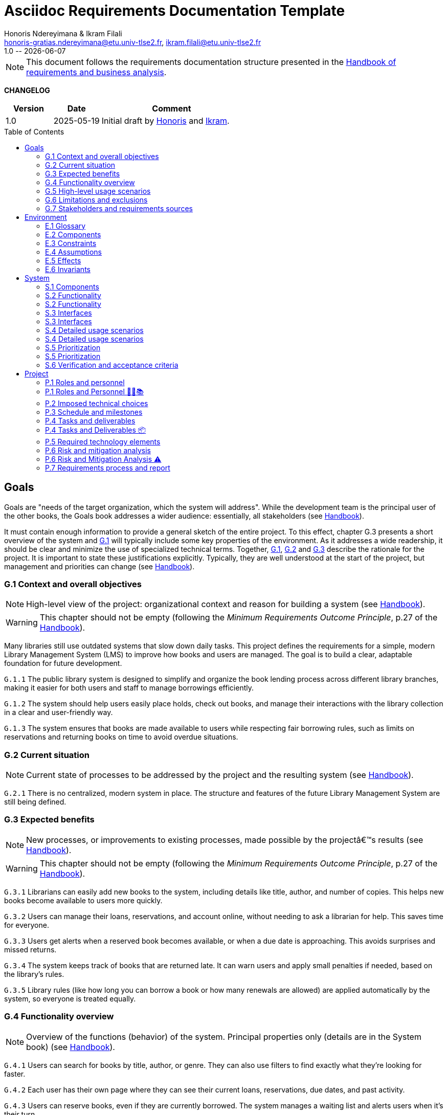 :title: Asciidoc Requirements Documentation Template
:project: Project
:version: 1.0
:author: Honoris Ndereyimana & Ikram Filali
:email: honoris-gratias.ndereyimana@etu.univ-tlse2.fr, ikram.filali@etu.univ-tlse2.fr
:organization: University of Toulouse
:icons: font
:toc: macro
//--------------------------- PDF version
:doctype: book
//:title-page-background-image: image::pegs.svg[pdfwidth=60%,align=center]
// :title-logo-image: image::pegs.svg[top=1%, align=left, pdfwidth=2.5in]
//:back-cover-image: image::pegs.svg[pdfwidth=160%,align=center]
:method: pass:[<b>PEGS</b>]
ifdef::pdf-backend[]
:method: PEGS
endif::[]

= {title}
{author},{email}
{version} -- {localdate}

//--------------------------- Glossary & Definitions
// URLS
:hb-url: https://se.inf.ethz.ch/requirements/
:companionURL: https://formalrequirements.github.io/companionRequirements
:HandbookPDF: https://link.springer.com/content/pdf/10.1007/978-3-031-06739-6.pdf
:companionGit: https://github.com/FormalRequirements/requirements-handbook
:handbook: link:{hb-url}[Handbook]
:emptysec: icon:warning[] Nothing available at this point.

// ICONS
:check: icon:check-circle[]
:nocheck: icon:times-circle[]
:missing: icon:bug[]
// GLOSSARY ENTRIES
:Book: <<Book, Book>>
:Catalog:  <<Catalog, Catalog>>
// PERSONS ENTRIES
:Ikram: https://github.com/ikram-filali[Ikram]
:Honoris: https://github.com/nhonorisg[Honoris]

[NOTE]
====
This document follows the requirements documentation structure presented in the {HandbookPDF}[Handbook of requirements and business analysis].
====

*CHANGELOG*

//----------------------------------------------
[cols="1,1,3",,options="header"]
|===
| Version | Date | Comment 
//----------------------------------------------
| 1.0    | 2025-05-19 | Initial draft by {Honoris} and {Ikram}.
// | 1.23   | 2023-01-28 | Updated by {jmb} after  publication of the {Handbook}
// | 1.23.1 | 2023-08-17 | Correct S.4 title, by {jmb} 
// | 1.23.2 | 2023-08-25 | Integrating the minimum principle, by {jmb} 
// | 1.23.3 | 2023-08-27 | Adding note for each chapters and reordering to be consistent with the {Handbook}, by {jmb} 
// | 1.23.4 | 2023-12-22 | Adding numbering options, by {jmb} 
//| _{version}_ | _{localdate}_ | _Current PDF version, by {jmb}_
|=== 
//----------------------------------------------

toc::[] 

//------------------------------------
// GOALS book
//
// Template for requirement:
//---- Requirement
//[[gx-keyword]] 
//`{counter:gx}`
// Requirement

// {missing} [Corresponding Artifact]
//---- 
//------------------------------------

== Goals

//[NOTE]
//====
Goals are "needs of the target organization, which the system will address". 
While the development team is the principal user of the other books, the Goals book addresses a wider audience: essentially, all stakeholders (see {Handbook}).

It must contain enough information to provide a general sketch of the entire project. 
To this effect, chapter G.3 presents a short overview of the system and <<G1,G.1>> will typically include some key properties of the environment. 
As it addresses a wide readership, it should be clear and minimize the use of specialized technical terms. 
Together, <<G1,G.1>>, <<G2,G.2>> and <<G3,G.3>> describe the rationale for the project. 
It is important to state these justifications explicitly. 
Typically, they are well understood at the start of the project, but management and priorities can change  (see {Handbook}).
//====

[[G1]]
=== G.1 Context and overall objectives

NOTE: High-level view of the project: organizational context and reason for building a system (see {Handbook}).

WARNING: This chapter should not be empty (following the _Minimum Requirements Outcome Principle_, p.27 of the {handbook}).

Many libraries still use outdated systems that slow down daily tasks. This project defines the requirements for a simple, modern Library Management System (LMS) to improve how books and users are managed.
The goal is to build a clear, adaptable foundation for future development.

//---- Requirement
[[g1-exp1]]
`G.1.{counter:g1}`
The public library system is designed to simplify and organize the book lending process across different library branches, making it easier for both users and staff to manage borrowings efficiently.
//---- 

//---- Requirement
[[g1-exp2]]
`G.1.{counter:g1}`
The system should help users easily place holds, check out books, and manage their interactions with the library collection in a clear and user-friendly way.
//---- 

//---- Requirement
[[g1-exp3]]
`G.1.{counter:g1}`
The system ensures that books are made available to users while respecting fair borrowing rules, such as limits on reservations and returning books on time to avoid overdue situations.
//---- 

[[G2]]
=== G.2 Current situation

NOTE: Current state of processes to be addressed by the project and the resulting system (see {Handbook}).

[[g2-exp1]]
`G.2.{counter:g2}`
There is no centralized, modern system in place. The structure and features of the future Library Management System are still being defined.


//Example of To Be Done action:

//---- TBD: To Be Determined
//.TBD
//[%collapsible]
//====
//Author:: {Honoris} & {Ikram}
//Date:: 2025-05-19 
// Deadline:: 2023-12-24
// Importance:: serious
//show-stopper / serious / desirable
//Needs:: 
//- [ ] stakeholders to ask
//- [ ] documentation to consider
// - [x] management decision (by {jmb})
//====

[[G3]]
=== G.3 Expected benefits 

NOTE: New processes, or improvements to existing processes, made possible by the projectâ€™s results (see {Handbook}).

WARNING: This chapter should not be empty (following the _Minimum Requirements Outcome Principle_, p.27 of the {handbook}).

[[g3-exp1]]
`G.3.{counter:g3}`
Librarians can easily add new books to the system, including details like title, author, and number of copies. This helps new books become available to users more quickly.

[[g3-exp2]]
`G.3.{counter:g3}`
Users can manage their loans, reservations, and account online, without needing to ask a librarian for help. This saves time for everyone.


[[g3-exp3]]
`G.3.{counter:g3}`
Users get alerts when a reserved book becomes available, or when a due date is approaching. This avoids surprises and missed returns.

[[g3-exp4]]
`G.3.{counter:g3}`
The system keeps track of books that are returned late. It can warn users and apply small penalties if needed, based on the library’s rules.

[[g3-exp5]]
`G.3.{counter:g3}`
Library rules (like how long you can borrow a book or how many renewals are allowed) are applied automatically by the system, so everyone is treated equally.




=== G.4 Functionality overview

NOTE: Overview of the functions (behavior) of the system. Principal properties only (details are in the System book) (see {Handbook}).

[[g4-exp1]]
`G.4.{counter:g4}`
Users can search for books by title, author, or genre. They can also use filters to find exactly what they’re looking for faster.

[[g4-exp2]]
`G.4.{counter:g4}`
Each user has their own page where they can see their current loans, reservations, due dates, and past activity.

[[g4-exp3]]
`G.4.{counter:g4}`
Users can reserve books, even if they are currently borrowed. The system manages a waiting list and alerts users when it’s their turn.

[[g4-exp4]]
`G.4.{counter:g4}`
Users can renew their loans if no one else is waiting for the book.

[[g4-exp5]]
`G.4.{counter:g4}`
Librarians can manage the catalog, add or remove books, monitor usage, and apply changes to rules or policies through a dedicated interface.

[[g4-exp6]]
`G.4.{counter:g4}`
The system sends reminders before a book is due. If the return is late, it can apply the appropriate rules automatically.

[[g4-exp7]]
`G.4.{counter:g4}`
The system knows where each copy of a book is (borrowed, reserved, or on the shelf).


=== G.5 High-level usage scenarios 

NOTE: Fundamental usage paths through the system (see {Handbook}).

[[g5-exp1]]
`G.5.{counter:g5}`
Encourage More Visitors

[[g5-exp2]]
`G.5.{counter:g5}`
Help Students Find What They Need

[[g5-exp3]]
`G.5.{counter:g5}`
Smooth Experience for Regular Users

[[g5-exp4]]
`G.5.{counter:g5}`
Better Book Circulation





=== G.6 Limitations and exclusions 

NOTE: Aspects that the system need not address (see {Handbook}).

[[g6-exp1]]
`G.6.{counter:g6}`
The system will not handle digital content such as e-books, remote file access, or integration with online academic libraries. It is also not meant to support payments, subscriptions, or any kind of financial transaction.

[[g6-exp2]]
`G.6.{counter:g6}`
Physical logistics like book shelving, RFID tracking, or managing multiple library branches are not part of this system. 

=== G.7 Stakeholders and requirements sources

NOTE: Groups of people who can affect the project or be affected by it, and other places to consider for information about the project and system (see {Handbook}).

WARNING: This chapter should not be empty (following the _Minimum Requirements Outcome Principle_, p.27 of the {handbook}).

[[g7-exp1]]
`G.7.{counter:g7}`
**Key Stakeholders**
The main people concerned by the system are:

    - **Library users**, who borrow and reserve books. Their needs include a simple interface, clear due dates, and notifications.
    - **Librarians**, who manage the catalog, loans, and user accounts. They need efficient tools to save time on daily tasks.
    - **Library Administrators** : They are responsible for setting the library rules and monitoring operations. Their needs guided the design of system configuration features and reporting functions.


[[g7-exp2]]
`G.7.{counter:g7}`
To define the system’s needs, we are relying on:

- Real-life usage of library systems we know or have observed.
- Feedback from students and staff who use university libraries.
- Documentation and templates from https://requirements.university to ensure alignment with PEGS methodology.

//------------------------------------
// ENVIRONMENT book
//
// Template for requirement:
//[[ex-keyword]] 
//`{counter:environment}`
// Requirement

// {missing} [Corresponding Artifact]
//------------------------------------
== Environment

NOTE: The Environment book describes the application domain and external context, physical or virtual (or a mix), in which the system will operate (see {Handbook}).

=== E.1 Glossary

NOTE: Clear and precise definitions of all the vocabulary specific to the application domain, including technical terms, words from ordinary language used in a special meaning, and acronyms (see {Handbook}).

WARNING: This chapter should not be empty (following the Glossary Principle_, p.27 of the {handbook}).

Example of terms definition.

[[e1-terms]]
==== `E.1.{counter:e1}` Terms

[[Book]]
{Book}:: Copy of a book with a copy number and an availability status.

[[Catalog]]
{Catalog}:: List of library <<Book,books>> and their instance availability.

=== E.2 Components

NOTE: List of elements of the environment that may affect or be affected by the system and project. Includes other systems to which the system must be interfaced (see {Handbook}).

{emptysec}

=== E.3 Constraints

NOTE: Obligations and limits imposed on the project and system by the environment (see {Handbook}).

WARNING: This chapter should not be empty (following the _Minimum Requirements Outcome Principle_, p.27 of the {handbook}).

=== E.4 Assumptions

NOTE: Properties of the environment that may be assumed, with the goal of facilitating the project and simplifying the system (see {Handbook}).

{emptysec}

=== E.5 Effects

NOTE: Elements and properties of the environment that the system will affect (see {Handbook}).

{emptysec}

=== E.6 Invariants

NOTE: Properties of the environment that the systemâ€™s operation must preserve (see {Handbook}).

{emptysec}

//------------------------------------
// SYSTEM book
//
// Template for requirement:
//---- Requirement
//[[sx-keyword]] 
//`{counter:sx}`
// Requirement

// {missing} [Corresponding Artifact]
//---- 
//------------------------------------

== System

NOTE: The System book refines the Goal one by focusing on more detailed requirements about the system under development, mainly its constituents, behaviors and properties.

=== S.1 Components

NOTE: Overall structure expressed by the list of major software and, if applicable, hardware parts (see {Handbook}).

WARNING: This chapter should not be empty (following the _Minimum Requirements Outcome Principle_, p.27 of the {handbook}).

[[s1-exp1]]
`S.1.{counter:s1}`
**User Interface : **
The web-based interface used by librarians and users. It includes the home page, search bar, user dashboard, and admin panel. It allows interaction with the system in a simple and intuitive way.

[[s1-exp2]]
`S.1.{counter:s1}`
**Catalog Management Module : **
Handles the storage and organization of all books and media in the library. It supports searching, filtering, and classification by metadata (title, author, genre, status).

[[s1-exp3]]
`S.1.{counter:s1}`
**Loan and Reservation Module : **
Manages borrowing, returns, renewals, and reservations. It also applies rules (loan duration, renew limits) based on the user type and book status.

[[s1-exp4]]
`S.1.{counter:s1}`
**User Management Module : **
Stores user information and login credentials. It tracks their current loans, reservation history, and late returns. It also enforces borrowing restrictions if needed.

[[s1-exp5]]
`S.1.{counter:s1}`
**Notification System : **
Sends alerts to users about book availability, due dates, or overdue books via email or dashboard messages.

[[s1-exp6]]
`S.1.{counter:s1}`
**Database : **
Stores all data about users, books, reservations, and system configuration. Ensures consistency and quick access for all modules.

[[s1-exp7]]
`S.1.{counter:s1}`
**Admin Tools : **
Used by library staff to configure system rules, add new books, view reports, and manage the entire system efficiently.

[[s1-exp8]]
`S.1.{counter:s1}`
**Authentication System : **
Manages login and role-based access (user vs librarian). Can later be connected to an existing university identity provider.

=== S.2 Functionality

NOTE: One section, S.2.n, for each of the components identified in S.1, describing the corresponding behaviors (functional and non-functional properties; see {Handbook}).

WARNING: This chapter should not be empty (following the _Minimum Requirements Outcome Principle_, p.27 of the {handbook}).

=== S.2 Functionality

[[s2-ui]]
`S.2.{counter:s2}` 
**User Interface**

The UI allows users and librarians to interact with the system. It should be simple, responsive, and accessible. Key behaviors include:

- Displaying available books with filters and search tools.
- Showing personalized dashboards (loans, reservations, alerts).
- Ensuring consistent display across devices and browsers.
- Guiding the user clearly through the reservation or return process.

[[s2-catalog]]
`S.2.{counter:s2}`
**Catalog Management Module**

This module:

- Stores all book metadata (title, author, ISBN, status, etc.).
- Allows librarians to add, modify or delete books.
- Supports fast and flexible search (by title, author, genre).
- Updates availability in real-time when books are borrowed or returned.

Non-functional: Must respond to search queries in under 1 second for a database of 10,000+ entries.

[[s2-loans]]
`S.2.{counter:s2}`
**Loan and Reservation Module**

This module manages the entire lifecycle of a book transaction:

- Allows users to borrow books if available and within their loan limits.
- Lets users reserve a book already borrowed.
- Applies rules like loan duration or number of renewals.
- Cancels reservations if not picked up on time.

Non-functional: Ensures no double booking of the same book copy.

[[s2-users]]
`S.2.{counter:s2}`
**User Management Module**

This module:

- Handles user registration, login, and roles.
- Keeps a history of user activity (reservations, loans, penalties).
- Enforces borrowing limitations.

Non-functional: Protects user data according to GDPR principles.

[[s2-notifs]]
`S.2.{counter:s2}`
**Notification System**

This module:

- Sends automatic alerts before due dates.
- Notifies users when a reserved book is available or a loan is late.
- Allows users to manage their notification preferences (e.g., email only).

Non-functional: Ensures delivery within 5 minutes of event trigger.

[[s2-db]]
`S.2.{counter:s2}`
**Database**

The database:

- Stores all persistent data (books, users, transactions).
- Is structured to allow fast queries and scalability.
- Supports regular backups and protects against data corruption.

Non-functional: Database must support 99.9% uptime and backup every 24h.

[[s2-admin]]
`S.2.{counter:s2}`
**Admin Tools**

This module:

- Provides staff with access to advanced tools for managing users, books, and policies.
- Generates statistics and reports (most borrowed books, late returns).
- Lets staff configure system behavior (loan limits, penalties).

Non-functional: Interface should be intuitive and require no technical knowledge.

[[s2-auth]]
`S.2.{counter:s2}`
**Authentication System**

This system:

- Differentiates between users and librarians with role-based access.
- Verifies credentials securely.
- Can later integrate with a central identity provider (e.g., university SSO).

Non-functional: Must comply with best practices for password encryption and access control.


=== S.3 Interfaces

NOTE: How the system makes the functionality of S.2 available to the rest of the world, particularly user interfaces and program interfaces (APIs) (see {Handbook}).

=== S.3 Interfaces

[[s3-ui]]
`S.3.{counter:s3}`
**Graphical User Interface (GUI)**

At this stage, all interactions with the system are performed through a web-based user interface. This interface is designed to be:

- Accessible via standard web browsers.
- Divided into sections based on user roles (user vs. librarian).
- Responsive and easy to use, even for non-technical users.

The interface provides access to all key functionalities described in S.2: catalog search, reservations, account management, and administration.

[[s3-api]]
`S.3.{counter:s3}`
**Future API Integration (Planned)**

Although no programmatic interface (API) is available in the current version, future development may include:

- A REST API for integration with external systems (e.g., university portals).
- Endpoints for retrieving book data, user status, or system statistics.

These additions would support automation, mobile applications, or third-party services.


=== S.4 Detailed usage scenarios

NOTE: Examples of interaction between the environment (or human users) and the system: use cases, user stories (see {Handbook}).

=== S.4 Detailed usage scenarios

[[s4-scenario1]]
`S.4.{counter:s4}`
**User Story: Reserving a Book**

As a student, I want to search for a book and reserve it online, so I can pick it up as soon as it becomes available.

→ The system shows the current status of the book.

→ If the book is borrowed, the system adds me to the reservation queue.

→ I receive an email notification when it’s my turn to pick up the book.

[[s4-scenario2]]
`S.4.{counter:s4}`
**User Story: Managing a Late Return**

As a librarian, I want the system to automatically detect late returns and apply the corresponding rules, so I don’t have to check each user manually.

→ The system flags the loan as overdue when the due date has passed.  

→ The user receives an automatic reminder and warning by email.  

→ If the book is still not returned, the system applies the penalty.

→ I can review and override the penalty if needed through the admin panel.


[[s4-scenario3]]
`S.4.{counter:s4}`
**User Story: Managing My Account**

As a regular user, I want to log in to my personal dashboard to check which books I’ve borrowed, when they are due, and if I can renew them.

→ I access my dashboard after logging in.

→ I see a list of current loans with due dates.

→ I click on a book to renew it, if allowed.

[[s4-scenario4]]
`S.4.{counter:s4}`
**User Story: Adding a New Book**

As a librarian, I want to add a new book to the catalog with all its details, so it can be borrowed by users.

→ I access the admin panel.

→ I fill in the book information (title, author, copies, status).

→ The book appears in the public catalog immediately.

[[s4-scenario5]]
`S.4.{counter:s4}`
**User Story: Checking Availability Before Visiting**

As a visitor, I want to check online if a book is available in the library, so I don’t waste time coming for nothing.

→ I search the book by title on the public site.

→ I see that it’s available and on which shelf.

→ I go to the library to borrow it.


=== S.5 Prioritization

NOTE: Classification of the behaviors, interfaces and scenarios (S.2, S.3 and S.4) by their degree of criticality (see {Handbook}).

=== S.5 Prioritization

[cols="1,1,1"]
|===
|Element | Description | Priority

|S.2.1 – User Interface
|Main access point for users and librarians. Needed for all interactions.
|Critical

|S.2.2 – Catalog Management Module
|Core of the system: handles book data and availability.
|Critical

|S.2.3 – Loan and Reservation Module
|Manages borrowing and reservations. Central to system usage.
|Critical

|S.2.4 – User Management Module
|Stores and controls user access and rights.
|Important

|S.2.5 – Notification System
|Improves user experience but can be delayed or simplified in MVP.
|Optional

|S.2.6 – Database
|Ensures persistent and consistent storage of data.
|Critical

|S.2.7 – Admin Tools
|Support daily operations of the librarians.
|Important

|S.2.8 – Authentication System
|Protects system access, especially for sensitive librarian functions.
|Critical

|S.3.1 – Graphical User Interface
|Essential for using the system.
|Critical

|S.3.2 – Future API Integration
|Not required in the first version but useful later.
|Optional

|S.4.1 – Reserving a Book
|Core use case for users.
|Critical

|S.4.2 – Managing a Late Return
|Important for enforcing library rules.
|Important

|S.4.3 – Managing My Account
|Useful for user autonomy.
|Important

|S.4.4 – Adding a New Book
|Necessary for catalog updates.
|Critical

|S.4.5 – Checking Availability Before Visiting
|Improves experience but not strictly required.
|Optional
|===


=== S.6 Verification and acceptance criteria

NOTE: Specification of the conditions under which an implementation will be deemed satisfactory (see {Handbook}).

{emptysec}

//------------------------------------
// PROJECT book
//
// Template for requirement:
//[[ex-keyword]] 
//`{counter:project}`
// Requirement

// {missing} [Corresponding Artifact]
//------------------------------------
== Project

NOTE: The Project book describes all the constraints and expectations not about the system itself, but about how to develop and produce it.

=== P.1 Roles and personnel

NOTE: Main responsibilities in the project; required project staff and their needed qualifications (see {Handbook}).

=== P.1 Roles and Personnel 🧑‍💼📚

Main responsibilities and required qualifications for the project team.

[[p1-pm]]
`P.1.{counter:p1}`
**Project Manager**  
Oversees the planning and progress of the project. Ensures deadlines are met and communication flows between team members. Should have skills in coordination, scheduling, and basic knowledge of library processes.

[[p1-ba]]
`P.1.{counter:p1}`
**Requirements Analyst**  

Collects and structures requirements based on input from librarians, users, and institutional goals. Needs strong communication, analytical thinking, and basic understanding of library workflows.

[[p1-ux]]
`P.1.{counter:p1}`
**UX/UI Designer**  

Designs interfaces that are intuitive for users and staff. Must understand accessibility, responsive design, and typical behaviors of library users.

[[p1-dev]]
`P.1.{counter:p1}`
**Full-Stack Developer**  

Implements the system’s functionalities across front-end and back-end. Requires skills in web development, database management, and integration of user-facing features with core logic.

[[p1-devops]]
`P.1.{counter:p1}`
**DevOps Engineer**  

Sets up and maintains the infrastructure, automates deployment workflows, and ensures that changes can be integrated and delivered continuously. Should be skilled in cloud services, container technologies, and CI/CD tools.

[[p1-libconsult]]
`P.1.{counter:p1}`
**Librarian Consultant**  

Provides domain knowledge: lending rules, cataloging standards, and user needs. Helps validate whether the system aligns with real library practices. Ideally someone with hands-on library experience.


[[p1-writer]]
`P.1.{counter:p1}`
**Requirements Editor / Technical Writer**

Maintains the AsciiDoc documents, ensures clarity and coherence, and prepares the final export to PDF. Requires writing skills and basic familiarity with version control systems like Git.



=== P.2 Imposed technical choices

NOTE: Any a priori choices binding the project to specific tools, hardware, languages or other technical parameters (see {Handbook}).


The project is bound to specific technologies and design principles that will guide the development of the Library Management System (LMS).

[[p2-exp1]]
`P.2.{counter:p2}`
**Java 17 : **  
Chosen as the primary programming language for back-end development due to its robustness, strong typing, and ecosystem support.

[[p2-exp2]]
`P.2.{counter:p2}`
**Spring Boot : **  
Main framework for building the application. It simplifies the creation of REST APIs, integrates well with databases, and supports dependency injection out of the box.

[[p2-exp3]]
`P.2.{counter:p2}`
**PostgreSQL : **  
Relational database system used to store data about users, books, loans, and reservations. Offers strong ACID compliance and is open source.

[[p2-exp4]]
`P.2.{counter:p2}`
**Docker : **  
Used to containerize the application for easier deployment and environment consistency across development, testing, and production.

[[p2-exp5]]
`P.2.{counter:p2}`
**React.js : **  
Front-end library chosen to develop a responsive and user-friendly web interface for both users and librarians.

[[p2-exp6]]
`P.2.{counter:p2}`
**Maven : **  
Build and dependency management tool for compiling, testing, and packaging the Java backend.

[[p2-exp7]]
`P.2.{counter:p2}`
**JUnit 5 and Mockito : **  
Used for unit and integration testing of backend services to ensure reliability and test coverage.

[[p2-exp9]]
`P.2.{counter:p2}`
**RESTful APIs : **  
All communication between front-end and back-end is based on REST principles for simplicity and interoperability.

[[p2-exp10]]
`P.2.{counter:p2}`
**Git + GitHub : **  
Used for version control and collaboration. All code is stored and managed through GitHub with branching strategies and CI pipelines.



=== P.3 Schedule and milestones

NOTE: List of tasks to be carried out and their scheduling (see {Handbook}).

WARNING: This chapter should not be empty (following the _Minimum Requirements Outcome Principle_, p.27 of the {handbook}).
=== P.3 Schedule and Milestones 📅

This section outlines the major phases and expected milestones for the development of the Library Management System (LMS). Each milestone marks the delivery of a significant feature or stage of the project.

[cols="1,3,1"]
|===
| Milestone ID | Description | Target Date

| M1
| **Project Setup**  
Initialize Git repository, define technical stack (Java, Spring Boot, React, PostgreSQL), configure Docker, and prepare project documentation.
| Week 1

| M2
| **Domain Modeling and Architecture Design**  
Design the system's core domain model using DDD and define high-level architecture (Hexagonal + REST APIs). Create database schema and component structure.
| Week 2

| M3
| **User & Authentication Module**  
Implement user registration, login, roles (user/librarian), and basic access control with JWT or session management.
| Week 3

| M4
| **Catalog Management**  
Implement book catalog: CRUD for books, metadata management, search and filtering capabilities.
| Week 5

| M5
| **Loan & Reservation System**  
Develop features to allow book borrowing, returning, reservation queues, overdue handling, and validation rules.
| Week 7

| M6
| **Notification System**  
Set up email and in-app notifications for due dates, reservation availability, and late return warnings.
| Week 8

| M7
| **Librarian Admin Dashboard**  
Create an admin panel for librarians to manage books, users, and lending policies.
| Week 9

| M8
| **Front-end Integration**  
Develop and connect React-based UI with all back-end endpoints. Ensure responsiveness and role-based views.
| Week 10

| M9
| **Testing & QA**  
Conduct unit, integration, and UI testing (JUnit, Mockito, Cypress). Run performance and usability tests.
| Week 11

| M10
| **Final Deployment & Documentation**  
Deploy application using Docker. Deliver user manual, API documentation, and technical report.
| Week 12
|===


=== P.4 Tasks and deliverables

NOTE: Details of individual tasks listed under P.3 and their expected outcomes (see {Handbook}).

WARNING: This chapter should not be empty (following the _Minimum Requirements Outcome Principle_, p.27 of the {handbook}).

=== P.4 Tasks and Deliverables 📦

This section details the main tasks associated with each milestone from the project schedule and the corresponding deliverables.

[cols="1,3,2"]
|===
| Task ID | Description | Deliverable

| T1.1
| Set up GitHub repository, initialize folder structure, add README and project license.
| Repository initialized with documentation baseline.

| T1.2
| Define the technical stack and tools (Java, Spring Boot, PostgreSQL, React, Docker, GitHub Actions).
| Technical stack document in `/docs/`.

| T2.1
| Model domain entities (User, Book, Loan, Reservation) using DDD principles.
| UML class diagram + Entity definitions in code.

| T2.2
| Design the system architecture (Hexagonal + REST + PostgreSQL + CI).
| Architecture overview document (`architecture.adoc`).

| T3.1
| Implement user registration, authentication, and role-based access (JWT or sessions).
| Working API for login/signup + user DB schema.

| T4.1
| Develop book catalog CRUD (create, read, update, delete).
| REST endpoints for books + integration tests.

| T4.2
| Implement search and filter functionality.
| Search API + basic UI component for catalog.

| T5.1
| Implement book borrowing and return workflow.
| Loan controller, rules engine, unit tests.

| T5.2
| Manage reservations with FIFO queue and expiration logic.
| Reservation service + edge-case tests.

| T6.1
| Add email notification service (due dates, reservations).
| Mailer module + mock email tests.

| T7.1
| Build admin dashboard with views for managing users and books.
| React UI pages for librarians + role restrictions.

| T8.1
| Connect React front-end to backend APIs using Axios or Fetch.
| Front-end forms and data rendering working for MVP.

| T9.1
| Write and run JUnit and Mockito tests for backend.
| Test coverage report (>80%) + CI status badge.

| T9.2
| Perform manual and automated UI tests (e.g., Cypress).
| Usability test report + bug list (if any).

| T10.1
| Containerize application with Docker Compose (backend + frontend + DB).
| `docker-compose.yml` + deployment instructions.

| T10.2
| Write user guide, API documentation, and installation manual.
| `/docs/` folder with complete documentation in AsciiDoc or Markdown.
|===

=== P.5 Required technology elements

NOTE: External systems, hardware and software, expected to be necessary for building the system (see {Handbook}).

{emptysec}

=== P.6 Risk and mitigation analysis

NOTE: Potential obstacles to meeting the schedule of P.4, and measures for adapting the plan if they do arise (see {Handbook}).

=== P.6 Risk and Mitigation Analysis ⚠️

This section identifies potential risks that may affect the successful completion of the project, particularly with respect to the tasks and milestones in P.4, along with mitigation strategies.

[cols="1,2,2"]
|===
| Risk | Description | Mitigation Strategy

| **R1 – Technical Complexity**
| Integrating multiple technologies (Spring, React, PostgreSQL, Docker) may cause unexpected bugs or delays.
| Begin with a small proof of concept for each component. Plan extra buffer time in early sprints.

| **R2 – Lack of familiarity with tools**
| Team members may lack experience with some parts of the stack.
| Allocate time for guided onboarding, tutorials, and pair programming during the first two weeks.

| **R3 – Feature creep**
| New feature ideas might be added mid-project, risking delay or scope loss.
| Stick to a defined MVP. Any additional features are moved to a backlog for post-M10 consideration.

| **R4 – Insufficient test coverage**
| Lack of automated tests could lead to regressions and unstable releases.
| Define test tasks per milestone (P.4) and enforce CI checks on every commit.

| **R5 – Incomplete requirements**
| Some functional details might be misunderstood or missing at implementation time.
| Validate requirements early with librarian feedback. Update documentation iteratively.

| **R6 – Integration delays**
| Back-end and front-end teams might fall out of sync during API integration.
| Use API contracts (e.g., Swagger/OpenAPI) and mock servers to allow parallel development.

| **R7 – Team availability or dropout**
| Team members may become unavailable due to personal or academic reasons.
| Distribute knowledge and responsibilities. Maintain clear documentation to ease handovers.

| **R8 – Deployment issues**
| Errors may arise during deployment or Docker configuration.
| Test deployments regularly in staging environment using GitHub Actions.
|===


=== P.7 Requirements process and report

NOTE: Initially, description of what the requirements process will be; later, report on its steps (see {Handbook}).

{emptysec}

